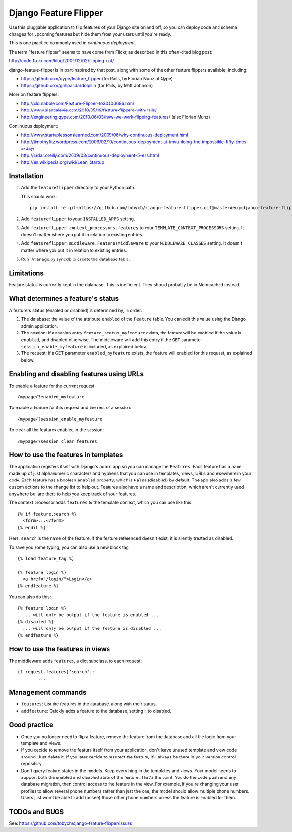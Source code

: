 ======================
Django Feature Flipper
======================

Use this pluggable application to flip features of your Django site on
and off, so you can deploy code and schema changes for upcoming
features but hide them from your users until you're ready.

This is one practice commonly used in *continuous deployment*.

The term "feature flipper" seems to have come from Flickr, as
described in this often-cited blog post:

http://code.flickr.com/blog/2009/12/02/flipping-out/

django-feature-flipper is in part inspired by that post, along with
some of the other feature flippers available, including:

- https://github.com/qype/feature_flipper (for Rails, by Florian Munz at Qype)
- https://github.com/grillpanda/dolphin (for Rails, by Matt Johnson)

More on feature flippers:

- http://old.nabble.com/Feature-Flipper-to30400696.html 
- http://www.alandelevie.com/2010/05/19/feature-flippers-with-rails/
- http://engineering.qype.com/2010/06/03/how-we-work-flipping-features/ (also Florian Munz)

Continuous deployment:

- http://www.startuplessonslearned.com/2009/06/why-continuous-deployment.html
- http://timothyfitz.wordpress.com/2009/02/10/continuous-deployment-at-imvu-doing-the-impossible-fifty-times-a-day/
- http://radar.oreilly.com/2009/03/continuous-deployment-5-eas.html
- http://en.wikipedia.org/wiki/Lean_Startup


Installation
============

#. Add the ``featureflipper`` directory to your Python path.

   This should work::

    pip install -e git+https://github.com/tobych/django-feature-flipper.git@master#egg=django-feature-flipper

#. Add ``featureflipper`` to your ``INSTALLED_APPS`` setting.

#. Add ``featureflipper.context_processors.features`` to your
   ``TEMPLATE_CONTEXT_PROCESSORS`` setting. It doesn't matter where
   you put it in relation to existing entries.

#. Add ``featureflipper.middleware.FeaturesMiddleware`` to your
   ``MIDDLEWARE_CLASSES`` setting. It doesn't matter where you put it
   in relation to existing entries.

#. Run ./manage.py syncdb to create the database table.

Limitations
===========

Feature status is currently kept in the database. This is
inefficient. They should probably be in Memcached instead.


What determines a feature's status
==================================

A feature's status (enabled or disabled) is determined by, in order:

#. The database: the value of the attribute ``enabled`` of the
   ``Feature`` table. You can edit this value using the Django admin
   application.

#. The session: if a session entry ``feature_status_myfeature``
   exists, the feature will be enabled if the value is ``enabled``,
   and disabled otherwise. The middleware will add this entry if the
   ``GET`` parameter ``session_enable_myfeature`` is included, as
   explained below.

#. The request: if a GET parameter ``enabled_myfeature`` exists, the
   feature will enabled for this request, as explained below.


Enabling and disabling features using URLs
==========================================

To enable a feature for the current request::

  /mypage/?enabled_myfeature

To enable a feature for this request and the rest of a session::

  /mypage/?session_enable_myfeature

To clear all the features enabled in the session::

  /mypage/?session_clear_features


How to use the features in templates
====================================

The application registers itself with Django's admin app so you can
manage the ``Features``. Each feature has a ``name`` made up of just
alphanumeric characters and hyphens that you can use in templates,
views, URLs and elsewhere in your code. Each feature has a boolean
``enabled`` property, which is ``False`` (disabled) by default. The
app also adds a few custom actions to the change list to help
out. Features also have a name and description, which aren't currently
used anywhere but are there to help you keep track of your features.

The context processor adds ``features`` to the template context, which
you can use like this::

  {% if feature.search %}
    <form>...</form>
  {% endif %}

Here, ``search`` is the name of the feature. If the feature referenced
doesn't exist, it is silently treated as disabled.

To save you some typing, you can also use a new block tag::

  {% load feature_tag %}

  {% feature login %}
    <a href="/login/">Login</a>
  {% endfeature %}

You can also do this::

  {% feature login %}
    ... will only be output if the feature is enabled ...
  {% disabled %}
    ... will only be output if the feature is disabled ...
  {% endfeature %}


How to use the features in views
================================

The middleware adds ``features``, a dict subclass, to each request::

  if request.features['search']:
	  ...


Management commands
===================

- ``features``: List the features in the database, along with their
  status.

- ``addfeature``: Quickly adds a feature to the database, setting it to
  disabled.


Good practice
=============

- Once you no longer need to flip a feature, remove the feature from
  the database and all the logic from your template and views.

- If you decide to remove the feature itself from your application,
  don't leave unused template and view code around. Just delete it. If
  you later decide to resurect the feature, it'll always be there in
  your version control repository.

- Don't query feature states in the models. Keep everything in the
  templates and views. Your model needs to support both the enabled
  and disabled state of the feature. That's the point. You do the code
  push and any database migration, then control access to the feature
  in the view. For example, if you're changing your user profiles to
  allow several phone numbers rather than just the one, the model
  should allow multiple phone numbers. Users just won't be able to add
  (or see) those other phone numbers unless the feature is enabled for
  them.


TODOs and BUGS
==============

See: https://github.com/tobych/django-feature-flipper/issues

